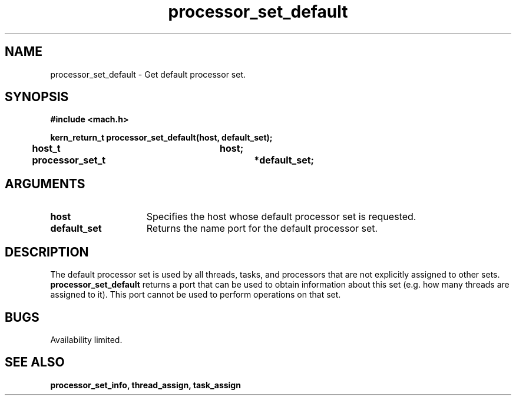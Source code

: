 .\" 
.\" Mach Operating System
.\" Copyright (c) 1991,1990 Carnegie Mellon University
.\" All Rights Reserved.
.\" 
.\" Permission to use, copy, modify and distribute this software and its
.\" documentation is hereby granted, provided that both the copyright
.\" notice and this permission notice appear in all copies of the
.\" software, derivative works or modified versions, and any portions
.\" thereof, and that both notices appear in supporting documentation.
.\" 
.\" CARNEGIE MELLON ALLOWS FREE USE OF THIS SOFTWARE IN ITS "AS IS"
.\" CONDITION.  CARNEGIE MELLON DISCLAIMS ANY LIABILITY OF ANY KIND FOR
.\" ANY DAMAGES WHATSOEVER RESULTING FROM THE USE OF THIS SOFTWARE.
.\" 
.\" Carnegie Mellon requests users of this software to return to
.\" 
.\"  Software Distribution Coordinator  or  Software.Distribution@CS.CMU.EDU
.\"  School of Computer Science
.\"  Carnegie Mellon University
.\"  Pittsburgh PA 15213-3890
.\" 
.\" any improvements or extensions that they make and grant Carnegie Mellon
.\" the rights to redistribute these changes.
.\" 
.\" 
.\" HISTORY
.\" $Log:	processor_set_default.man,v $
.\" Revision 2.4  91/05/14  17:11:25  mrt
.\" 	Correcting copyright
.\" 
.\" Revision 2.3  91/02/14  14:13:57  mrt
.\" 	Changed to new Mach copyright
.\" 	[91/02/12  18:14:43  mrt]
.\" 
.\" Revision 2.2  90/08/07  18:42:27  rpd
.\" 	Created.
.\" 
.TH processor_set_default 2 2/2/89
.CM 4
.SH NAME
.nf
processor_set_default  \-  Get default processor set.
.SH SYNOPSIS
.nf
.ft B
#include <mach.h>

.nf
.ft B
kern_return_t processor_set_default(host, default_set);
	host_t			host;
	processor_set_t		*default_set;



.fi
.ft P
.SH ARGUMENTS
.TP 15
.B
.B host
Specifies the host whose default processor set is requested.
.TP 15
.B
.B default_set
Returns the name port for the default processor set.  

.SH DESCRIPTION
The default processor set is used by all threads, tasks, and processors
that are not explicitly assigned to other sets. 
.B processor_set_default
returns a port that can be used to obtain information about this set
(e.g. how many threads are assigned to it).  This port cannot be
used to perform operations on that set.

.SH BUGS
Availability limited.

.SH SEE ALSO
.B processor_set_info, thread_assign, task_assign



